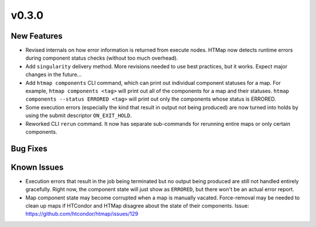v0.3.0
======

New Features
------------

* Revised internals on how error information is returned from execute nodes.
  HTMap now detects runtime errors during component status checks (without too much overhead).
* Add ``singularity`` delivery method. More revisions needed to use best practices,
  but it works. Expect major changes in the future...
* Add ``htmap components`` CLI command, which can print out individual component statuses for a map.
  For example, ``htmap components <tag>`` will print out all of the components for a map and their statuses.
  ``htmap components --status ERRORED <tag>`` will print out only the components whose status is ERRORED.
* Some execution errors (especially the kind that result in output not being produced)
  are now turned into holds by using the submit descriptor ``ON_EXIT_HOLD``.
* Reworked CLI ``rerun`` command. It now has separate sub-commands for rerunning
  entire maps or only certain components.

Bug Fixes
---------


Known Issues
------------

* Execution errors that result in the job being terminated but no output being
  produced are still not handled entirely gracefully. Right now, the component
  state will just show as ``ERRORED``, but there won't be an actual error report.
* Map component state may become corrupted when a map is manually vacated.
  Force-removal may be needed to clean up maps if HTCondor and HTMap disagree
  about the state of their components.
  Issue: https://github.com/htcondor/htmap/issues/129
